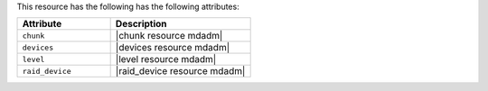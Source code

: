 .. The contents of this file are included in multiple topics.
.. This file should not be changed in a way that hinders its ability to appear in multiple documentation sets.

This resource has the following has the following attributes:

.. list-table::
   :widths: 200 300
   :header-rows: 1

   * - Attribute
     - Description
   * - ``chunk``
     - |chunk resource mdadm|
   * - ``devices``
     - |devices resource mdadm|
   * - ``level``
     - |level resource mdadm|
   * - ``raid_device``
     - |raid_device resource mdadm|
